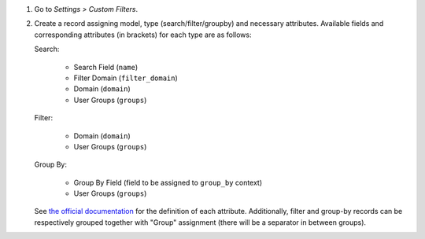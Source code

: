 #. Go to *Settings > Custom Filters*.
#. Create a record assigning model, type (search/filter/groupby) and necessary attributes.
   Available fields and corresponding attributes (in brackets) for each type are as follows:

   Search:

      * Search Field (``name``)
      * Filter Domain (``filter_domain``)
      * Domain (``domain``)
      * User Groups (``groups``)

   Filter:

      * Domain (``domain``)
      * User Groups (``groups``)

   Group By:

      * Group By Field (field to be assigned to ``group_by`` context)
      * User Groups (``groups``)

   See `the official documentation <https://www.odoo.com/documentation/16.0/developer/reference/backend/views.html#search>`_ for the definition of each attribute.
   Additionally, filter and group-by records can be respectively grouped together with "Group" assignment (there will be a separator in between groups).

